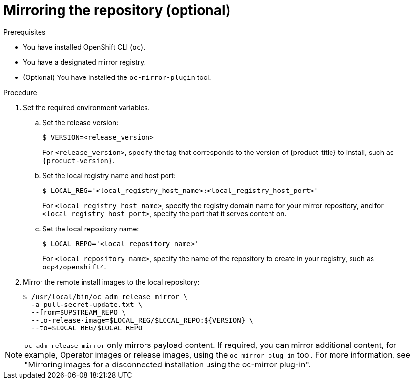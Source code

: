 // Module included in the following assemblies:
//
// * list of assemblies where this module is included
// install/installing_bare_metal_ipi/ipi-install-installation-workflow.adoc

:_content-type: PROCEDURE
[id="ipi-mirroring-a-disconnected-registry_{context}"]

= Mirroring the repository (optional)

.Prerequisites

* You have installed OpenShift CLI (`oc`).
* You have a designated mirror registry.
* (Optional) You have installed the `oc-mirror-plugin` tool.

.Procedure

. Set the required environment variables.

.. Set the release version:
+
[source,terminal]
----
$ VERSION=<release_version>
----
+
For `<release_version>`, specify the tag that corresponds to the version of {product-title} to install, such as `{product-version}`.

.. Set the local registry name and host port:
+
[source,terminal]
----
$ LOCAL_REG='<local_registry_host_name>:<local_registry_host_port>'
----
+
For `<local_registry_host_name>`, specify the registry domain name for your mirror
repository, and for `<local_registry_host_port>`, specify the port that it
serves content on.

.. Set the local repository name:
+
[source,terminal]
----
$ LOCAL_REPO='<local_repository_name>'
----
+
For `<local_repository_name>`, specify the name of the repository to create in your
registry, such as `ocp4/openshift4`.

. Mirror the remote install images to the local repository:
+
[source,terminal]
----
$ /usr/local/bin/oc adm release mirror \
  -a pull-secret-update.txt \
  --from=$UPSTREAM_REPO \
  --to-release-image=$LOCAL_REG/$LOCAL_REPO:${VERSION} \
  --to=$LOCAL_REG/$LOCAL_REPO
----

[NOTE]
====
`oc adm release mirror` only mirrors payload content. If required, you can mirror additional content, for example, Operator images or release images, using the `oc-mirror-plug-in` tool. For more information, see "Mirroring images for a disconnected installation using the oc-mirror plug-in".
====
